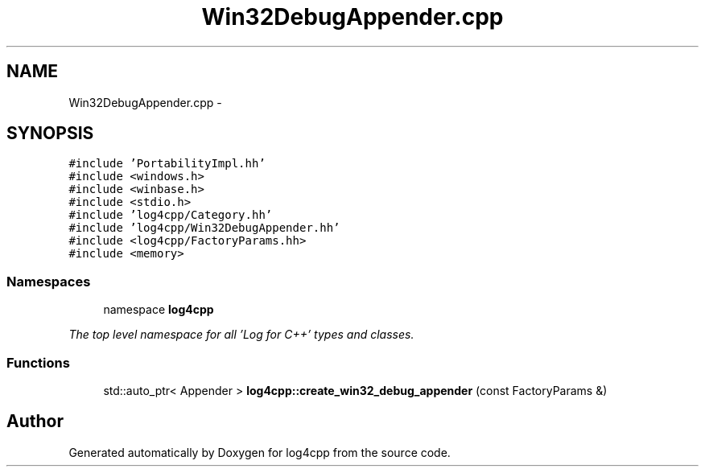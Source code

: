 .TH "Win32DebugAppender.cpp" 3 "1 Nov 2017" "Version 1.1" "log4cpp" \" -*- nroff -*-
.ad l
.nh
.SH NAME
Win32DebugAppender.cpp \- 
.SH SYNOPSIS
.br
.PP
\fC#include 'PortabilityImpl.hh'\fP
.br
\fC#include <windows.h>\fP
.br
\fC#include <winbase.h>\fP
.br
\fC#include <stdio.h>\fP
.br
\fC#include 'log4cpp/Category.hh'\fP
.br
\fC#include 'log4cpp/Win32DebugAppender.hh'\fP
.br
\fC#include <log4cpp/FactoryParams.hh>\fP
.br
\fC#include <memory>\fP
.br

.SS "Namespaces"

.in +1c
.ti -1c
.RI "namespace \fBlog4cpp\fP"
.br
.PP

.RI "\fIThe top level namespace for all 'Log for C++' types and classes. \fP"
.in -1c
.SS "Functions"

.in +1c
.ti -1c
.RI "std::auto_ptr< Appender > \fBlog4cpp::create_win32_debug_appender\fP (const FactoryParams &)"
.br
.in -1c
.SH "Author"
.PP 
Generated automatically by Doxygen for log4cpp from the source code.
